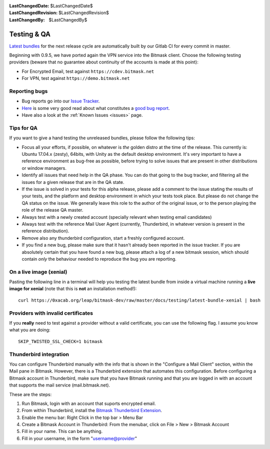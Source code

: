 :LastChangedDate: $LastChangedDate$
:LastChangedRevision: $LastChangedRevision$
:LastChangedBy: $LastChangedBy$

.. _qa:

Testing & QA
============ 

`Latest bundles`_ for the next release cycle are automatically built by our
Gitlab CI for every commit in master.

Beginning with 0.9.5, we have ported again the VPN service into the Bitmask
client. Choose the following testing providers (beware that no guarantee about
continuity of the accounts is made at this point): 

* For Encrypted Email, test against ``https://cdev.bitmask.net``
* For VPN, test against ``https://demo.bitmask.net``

.. _`Latest bundles`: https://0xacab.org/leap/bitmask-dev/-/jobs/artifacts/master/download?job=bitmask_latest_bundle

Reporting bugs
--------------

* Bug reports go into our `Issue Tracker`_. 
* `Here`_ is some very good read about what constitutes a `good bug report`_.
* Have also a look at the :ref:`Known Issues <issues>` page.

.. _`Issue Tracker`: https://0xacab.org/leap/bitmask-dev/issues/
.. _`Here`: http://www.chiark.greenend.org.uk/~sgtatham/bugs.html
.. _`good bug report`: http://www.chiark.greenend.org.uk/~sgtatham/bugs.html

Tips for QA
--------------------------------

If you want to give a hand testing the unreleased bundles, please follow the
following tips:

* Focus all your efforts, if possible, on whatever is *the* golden distro at
  the time of the release.  This currently is: Ubuntu 17.04.x (zesty), 64bits, with
  Unity as the default desktop environment.
  It's very important to have a reference environment as bug-free as possible,
  before trying to solve issues that are present in other distributions or window
  managers.
* Identify all issues that need help in the QA phase. You can do that going to
  the bug tracker, and filtering all the issues for a given release that are in
  the QA state.
* If the issue is solved in your tests for this alpha release, please add a
  comment to the issue stating the results of your tests, and the platform and
  desktop environment in which your tests took place.  But please do not change
  the QA status on the issue. We generally leave this role to the author of the
  original issue, or to the person playing the role of the release QA master.
* Always test with a newly created account (specially relevant when testing
  email candidates)
* Always test with the reference Mail User Agent (currently, Thunderbird, in
  whatever version is present in the reference distribution).
* Remove also any thunderbird configuration, start a freshly configured account.
* If you find a new bug, please make sure that it hasn't already been reported
  in the issue tracker. If you are absolutely certain that you have found a new
  bug, please attach a log of a new bitmask session, which should contain
  *only* the behaviour needed to reproduce the bug you are reporting.

On a live image (xenial)
------------------------

Pasting the following line in a terminal will help you testing the latest
bundle from inside a virtual machine running a **live image for xenial** (note
that this is **not** an installation method!)::

  curl https://0xacab.org/leap/bitmask-dev/raw/master/docs/testing/latest-bundle-xenial | bash

Providers with invalid certificates
-----------------------------------

If you **really** need to test against a provider without a valid certificate,
you can use the following flag. I assume you know what you are doing::

  SKIP_TWISTED_SSL_CHECK=1 bitmask

Thunderbird integration
-----------------------

You can configure Thunderbird manually with the info that is shown in the
"Configure a Mail Client" section, within the Mail pane in Bitmask. However,
there is a Thunderbird extension that automates this configuration. Before
configuring a Bitmask account in Thunderbird, make sure that you have Bitmask
running and that you are logged in with an account that supports the mail
service (mail.bitmask.net).

These are the steps:

1. Run Bitmask, login with an account that suports encrypted email.
2. From within Thunderbird, install the `Bitmask Thunderbird Extension`_.
3. Enable the menu bar: Right Click in the top bar > Menu Bar
4. Create a Bitmask Account in Thunderbird: From the menubar, click on File > New > Bitmask Account
5. Fill in your name. This can be anything.
6. Fill in your username, in the form "username@provider"

.. _`Bitmask Thunderbird Extension`: https://addons.mozilla.org/en-us/thunderbird/addon/bitmask/
